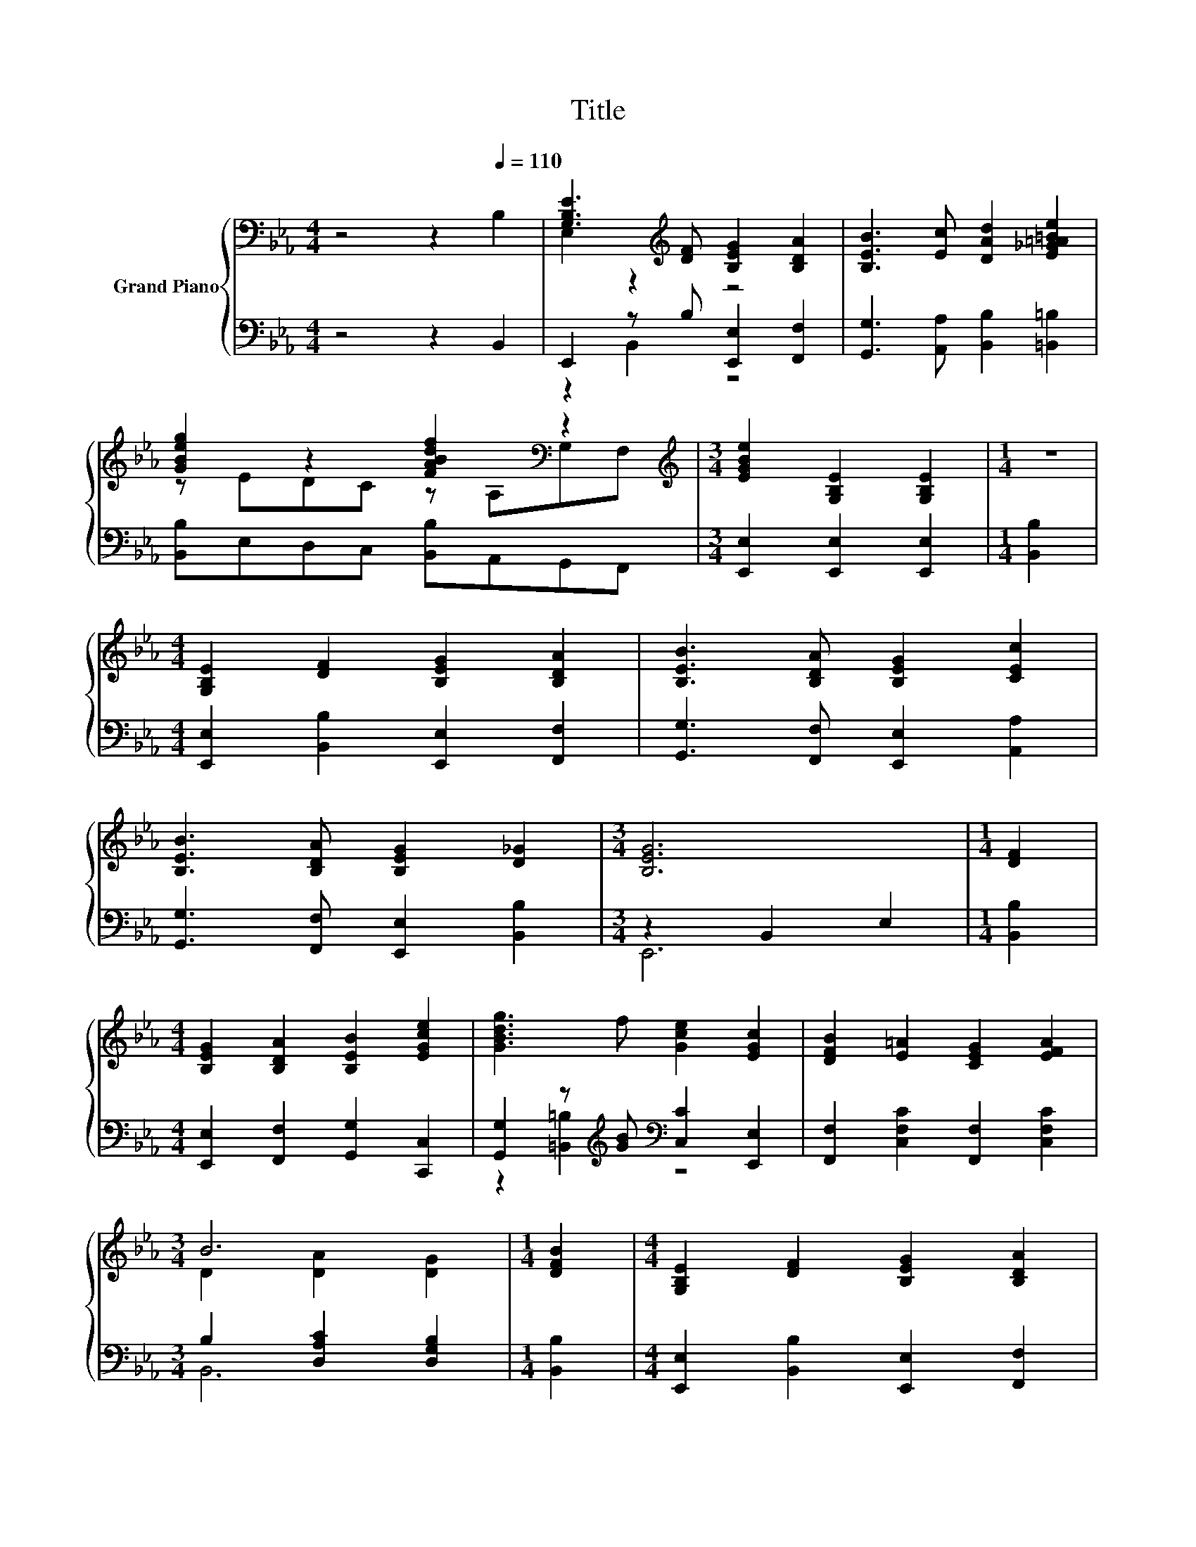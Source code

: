 X:1
T:Title
%%score { ( 1 3 5 ) | ( 2 4 6 ) }
L:1/8
M:4/4
K:Eb
V:1 bass nm="Grand Piano"
V:3 bass 
V:5 bass 
V:2 bass 
V:4 bass 
V:6 bass 
V:1
 z4 z2[Q:1/4=110] B,2 | [G,B,E]3[K:treble] [DF] [B,EG]2 [B,DA]2 | [B,EB]3 [Ec] [DAd]2 [E_G=A=Be]2 | %3
 [GBeg]2 z2 [FABdf]2[K:bass] z2 |[M:3/4][K:treble] [EGBe]2 [G,B,E]2 [G,B,E]2 |[M:1/4] z2 | %6
[M:4/4] [G,B,E]2 [DF]2 [B,EG]2 [B,DA]2 | [B,EB]3 [B,DA] [B,EG]2 [CEc]2 | %8
 [B,EB]3 [B,DA] [B,EG]2 [D_G]2 |[M:3/4] [B,EG]6 |[M:1/4] [DF]2 | %11
[M:4/4] [B,EG]2 [B,DA]2 [B,EB]2 [EGce]2 | [GBdg]3 f [Gce]2 [EGc]2 | [DFB]2 [E=A]2 [CEG]2 [EFA]2 | %14
[M:3/4] B6 |[M:1/4] [DFB]2 |[M:4/4] [G,B,E]2 [DF]2 [B,EG]2 [B,DA]2 | %17
 [B,EB]3 [B,DA] [B,EG]2 [B,FB]2 | [EGe]3 [FAd] [EGc]2 [DFG=B]2 |[M:3/4] c6 |[M:1/4] c2 | %21
[M:4/4] [Fcf]4 z4 | [EGBe]4 z4 | [CAc]2 [B,EGB]2 [B,DA]2 [A,B,DF]2 |[M:3/4][K:bass] [G,B,E]6 | %25
[M:1/4] [A,B,]2 |[M:4/4] [E,G,E]2- [E,G,B,E]2[K:treble] [DF]2- [B,DF]2 | z2 B4 z2 | %28
 A4[K:bass][K:treble] B4 |[M:3/4] z2 e4[K:bass] |[M:1/4][K:treble] c2 |[M:4/4] B4[K:bass] G4 | %32
 G>F [G,CE]4 [A,EF]2 | [EG]4 z4 |[M:3/4] [DF]6 |[M:1/4] [A,B,]2 |[M:4/4] [G,E]4 [DF]4 | z2 B4 z2 | %38
 A4[K:bass][K:treble] B4 |[M:3/4] z2 e4[K:bass] |[M:1/4][K:treble] c2 |[M:4/4] B4[K:bass] G4 | %42
 G>F [G,CE]4 [B,EF]2 | [EG]4 [A,DF]4 |[M:3/4] [G,B,E]6 |] %45
V:2
 z4 z2 B,,2 | E,,2 z B, [E,,E,]2 [F,,F,]2 | [G,,G,]3 [A,,A,] [B,,B,]2 [=B,,=B,]2 | %3
 [B,,B,]E,D,C, [B,,B,]A,,G,,F,, |[M:3/4] [E,,E,]2 [E,,E,]2 [E,,E,]2 |[M:1/4] [B,,B,]2 | %6
[M:4/4] [E,,E,]2 [B,,B,]2 [E,,E,]2 [F,,F,]2 | [G,,G,]3 [F,,F,] [E,,E,]2 [A,,A,]2 | %8
 [G,,G,]3 [F,,F,] [E,,E,]2 [B,,B,]2 |[M:3/4] z2 B,,2 E,2 |[M:1/4] [B,,B,]2 | %11
[M:4/4] [E,,E,]2 [F,,F,]2 [G,,G,]2 [C,,C,]2 | [G,,G,]2 z[K:treble] [GB][K:bass] [C,C]2 [E,,E,]2 | %13
 [F,,F,]2 [C,F,C]2 [F,,F,]2 [C,F,C]2 |[M:3/4] B,2 [D,A,C]2 [D,G,B,]2 |[M:1/4] [B,,B,]2 | %16
[M:4/4] [E,,E,]2 [B,,B,]2 [E,,E,]2 [F,,F,]2 | [G,,G,]3 [F,,F,] [E,,E,]2 [D,,D,]2 | %18
 [C,,C,]3 [D,,D,] [E,,E,]2 [G,,G,]2 |[M:3/4] C,2 [C,G,]2 C,2 |[M:1/4] C,2 | %21
[M:4/4] A,,2 z E A,,2 [F,A,C]2 | z2 E,2 z4 | B,,2 E,2 B,,2 B,,2 |[M:3/4] E,,2 B,,2 E,,2 | %25
[M:1/4] B,,2 |[M:4/4] E,,2 B,,2 [B,,,B,,]2 B,,2 | z2 B,2 z4 | [F,B,D]4[K:treble] [G,B,E]4 | %29
[M:3/4] [A,E]>[A,B,E] [A,CA]4 |[M:1/4] [A,EA]2 |[M:4/4][K:bass] [G,E]4 [E,B,E]4 | %32
 [D,G,=B,]>[D,G,B,] C,2 C,2 C,2 | B,,2 B,,2 B,,2 B,,2 |[M:3/4] z2 B,4 |[M:1/4] B,,2 | %36
[M:4/4] E,4 z4 | z2 B,2 z4 | [F,B,D]4 [G,E]4 |[M:3/4][K:treble] [A,E]>[A,B,E] [A,CA]4 | %40
[M:1/4] [A,EA]2 |[M:4/4] [G,E]4[K:bass] [E,B,E]4 | [D,G,=B,]>[D,G,B,] C,2 C,2 =B,,2 | %43
 B,,2 B,,2 B,,2 B,,2 |[M:3/4] E,6 |] %45
V:3
 x8 | E,2 z2[K:treble] z4 | x8 | z EDC z[K:bass] A,G,F, |[M:3/4][K:treble] x6 |[M:1/4] x2 | %6
[M:4/4] x8 | x8 | x8 |[M:3/4] x6 |[M:1/4] x2 |[M:4/4] x8 | x8 | x8 |[M:3/4] D2 [DA]2 [DG]2 | %15
[M:1/4] x2 |[M:4/4] x8 | x8 | x8 |[M:3/4] C2- [C-EG][CDF] [G,CE]2 |[M:1/4] x2 | %21
[M:4/4] z2 z [Ace] [DAd]2 [Ac]2 | z2 z [Dd] [CEGc]2 [B,EG]2 | x8 |[M:3/4][K:bass] E,2 z2 z2 | %25
[M:1/4] x2 |[M:4/4] B,2 z2[K:treble] B,2 z2 | G>A z2 B,2 [EG]2 | z2[K:bass] B,,2[K:treble] z2 E,2 | %29
[M:3/4] c>d z2[K:bass] A,,2 |[M:1/4][K:treble] x2 |[M:4/4] z2[K:bass] E,2 z2 B,,2 | x8 | %33
 B,2 B,2 [B,EG]4 |[M:3/4] B,2 z2 z2 |[M:1/4] x2 |[M:4/4] B,2 B,2 B,2 B,2 | G>A z2 B,2 [EG]2 | %38
 z2[K:bass] B,,2[K:treble] z2 E,2 |[M:3/4] c>d z2[K:bass] A,,2 |[M:1/4][K:treble] x2 | %41
[M:4/4] z2[K:bass] E,2 z2 B,,2 | x8 | B,2 B,2 B,2 z2 |[M:3/4] x6 |] %45
V:4
 x8 | z2 B,,2 z4 | x8 | x8 |[M:3/4] x6 |[M:1/4] x2 |[M:4/4] x8 | x8 | x8 |[M:3/4] E,,6 | %10
[M:1/4] x2 |[M:4/4] x8 | z2 [=B,,=B,]2[K:treble][K:bass] z4 | x8 |[M:3/4] B,,6 |[M:1/4] x2 | %16
[M:4/4] x8 | x8 | x8 |[M:3/4] C,,6 |[M:1/4] x2 |[M:4/4] z2 F,2 z4 | z2 z B,, B,,2 B,,2 | x8 | %24
[M:3/4] x6 |[M:1/4] x2 |[M:4/4] x8 | [E,B,E]>[F,B,D] [G,E]2- [E,G,E]2 [B,,E,B,]2 | %28
 x4[K:treble] x4 |[M:3/4] x6 |[M:1/4] x2 |[M:4/4][K:bass] x8 | x8 | x8 |[M:3/4] z2 z2 B,,2 | %35
[M:1/4] x2 |[M:4/4] z2 B,,2 B,,2 B,,2 | [E,B,E]>[F,B,D] [G,E]2- [E,G,E]2 [B,,E,B,]2 | z4 E,2 z2 | %39
[M:3/4][K:treble] x6 |[M:1/4] x2 |[M:4/4] x4[K:bass] x4 | x8 | x8 |[M:3/4] z2 B,,2 E,,2 |] %45
V:5
 x8 | x3[K:treble] x5 | x8 | x5[K:bass] x3 |[M:3/4][K:treble] x6 |[M:1/4] x2 |[M:4/4] x8 | x8 | %8
 x8 |[M:3/4] x6 |[M:1/4] x2 |[M:4/4] x8 | x8 | x8 |[M:3/4] x6 |[M:1/4] x2 |[M:4/4] x8 | x8 | x8 | %19
[M:3/4] x6 |[M:1/4] x2 |[M:4/4] z2 C2 z4 | z2 B,2 z4 | x8 |[M:3/4][K:bass] x6 |[M:1/4] x2 | %26
[M:4/4] x4[K:treble] x4 | x8 | x2[K:bass] x2[K:treble] x4 |[M:3/4] x4[K:bass] x2 | %30
[M:1/4][K:treble] x2 |[M:4/4] x2[K:bass] x6 | x8 | x8 |[M:3/4] x6 |[M:1/4] x2 |[M:4/4] x8 | x8 | %38
 x2[K:bass] x2[K:treble] x4 |[M:3/4] x4[K:bass] x2 |[M:1/4][K:treble] x2 |[M:4/4] x2[K:bass] x6 | %42
 x8 | x8 |[M:3/4] x6 |] %45
V:6
 x8 | x8 | x8 | x8 |[M:3/4] x6 |[M:1/4] x2 |[M:4/4] x8 | x8 | x8 |[M:3/4] x6 |[M:1/4] x2 | %11
[M:4/4] x8 | x3[K:treble] x[K:bass] x4 | x8 |[M:3/4] x6 |[M:1/4] x2 |[M:4/4] x8 | x8 | x8 | %19
[M:3/4] x6 |[M:1/4] x2 |[M:4/4] x8 | B,,4 z4 | x8 |[M:3/4] x6 |[M:1/4] x2 |[M:4/4] x8 | x8 | %28
 x4[K:treble] x4 |[M:3/4] x6 |[M:1/4] x2 |[M:4/4][K:bass] x8 | x8 | x8 |[M:3/4] B,,4 z2 | %35
[M:1/4] x2 |[M:4/4] x8 | x8 | x8 |[M:3/4][K:treble] x6 |[M:1/4] x2 |[M:4/4] x4[K:bass] x4 | x8 | %43
 x8 |[M:3/4] x6 |] %45

